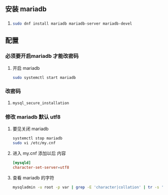 * 
** 安装 mariadb

*** 

**** 
     #+BEGIN_SRC sh
     sudo dnf install mariadb mariadb-server mariadb-devel
     #+END_SRC


** 配置

*** 必须要开启mariadb 才能改密码

**** 开启 mariadb
     #+BEGIN_SRC sh
     sudo systemctl start mariadb
     #+END_SRC

*** 改密码

**** 
     #+BEGIN_SRC sh
     mysql_secure_installation
     #+END_SRC

*** 修改 mariadb 默认 utf8

**** 要见关闭 mariadb
     #+BEGIN_SRC sh
     systemctl stop mariadb
     sudo vi /etc/my.cnf
     #+END_SRC

**** 进入 my.cnf 添加以后 内容
     #+BEGIN_SRC cnf
     [mysqld]
     character-set-server=utf8
     #+END_SRC

**** 查看 mariadb 的字符
     #+BEGIN_SRC sh
     mysqladmin -u root -p var | grep -E 'character|collation' | tr -s ' '
     #+END_SRC
